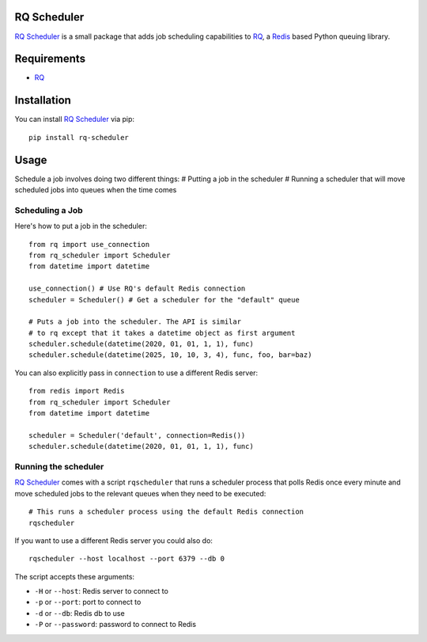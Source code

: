 ============
RQ Scheduler
============

`RQ Scheduler <https://github.com/ui/rq-scheduler>`_ is a small package that
adds job scheduling capabilities to `RQ <https://github.com/nvie/rq>`_,
a `Redis <http://redis.io/>`_ based Python queuing library.

============
Requirements
============

* `RQ`_

============
Installation
============

You can install `RQ Scheduler`_ via pip::

    pip install rq-scheduler

=====
Usage
=====

Schedule a job involves doing two different things:
# Putting a job in the scheduler
# Running a scheduler that will move scheduled jobs into queues when the time comes

----------------
Scheduling a Job
----------------

Here's how to put a job in the scheduler::

    from rq import use_connection
    from rq_scheduler import Scheduler
    from datetime import datetime

    use_connection() # Use RQ's default Redis connection
    scheduler = Scheduler() # Get a scheduler for the "default" queue

    # Puts a job into the scheduler. The API is similar
    # to rq except that it takes a datetime object as first argument
    scheduler.schedule(datetime(2020, 01, 01, 1, 1), func)
    scheduler.schedule(datetime(2025, 10, 10, 3, 4), func, foo, bar=baz)

You can also explicitly pass in ``connection`` to use a different Redis server::

    from redis import Redis
    from rq_scheduler import Scheduler
    from datetime import datetime
    
    scheduler = Scheduler('default', connection=Redis()) 
    scheduler.schedule(datetime(2020, 01, 01, 1, 1), func)
    

---------------------
Running the scheduler
---------------------

`RQ Scheduler`_ comes with a script ``rqscheduler`` that runs a scheduler
process that polls Redis once every minute and move scheduled jobs to the
relevant queues when they need to be executed::
    
    # This runs a scheduler process using the default Redis connection
    rqscheduler

If you want to use a different Redis server you could also do::

    rqscheduler --host localhost --port 6379 --db 0

The script accepts these arguments:

* ``-H`` or ``--host``: Redis server to connect to
* ``-p`` or ``--port``: port to connect to
* ``-d`` or ``--db``: Redis db to use
* ``-P`` or ``--password``: password to connect to Redis
